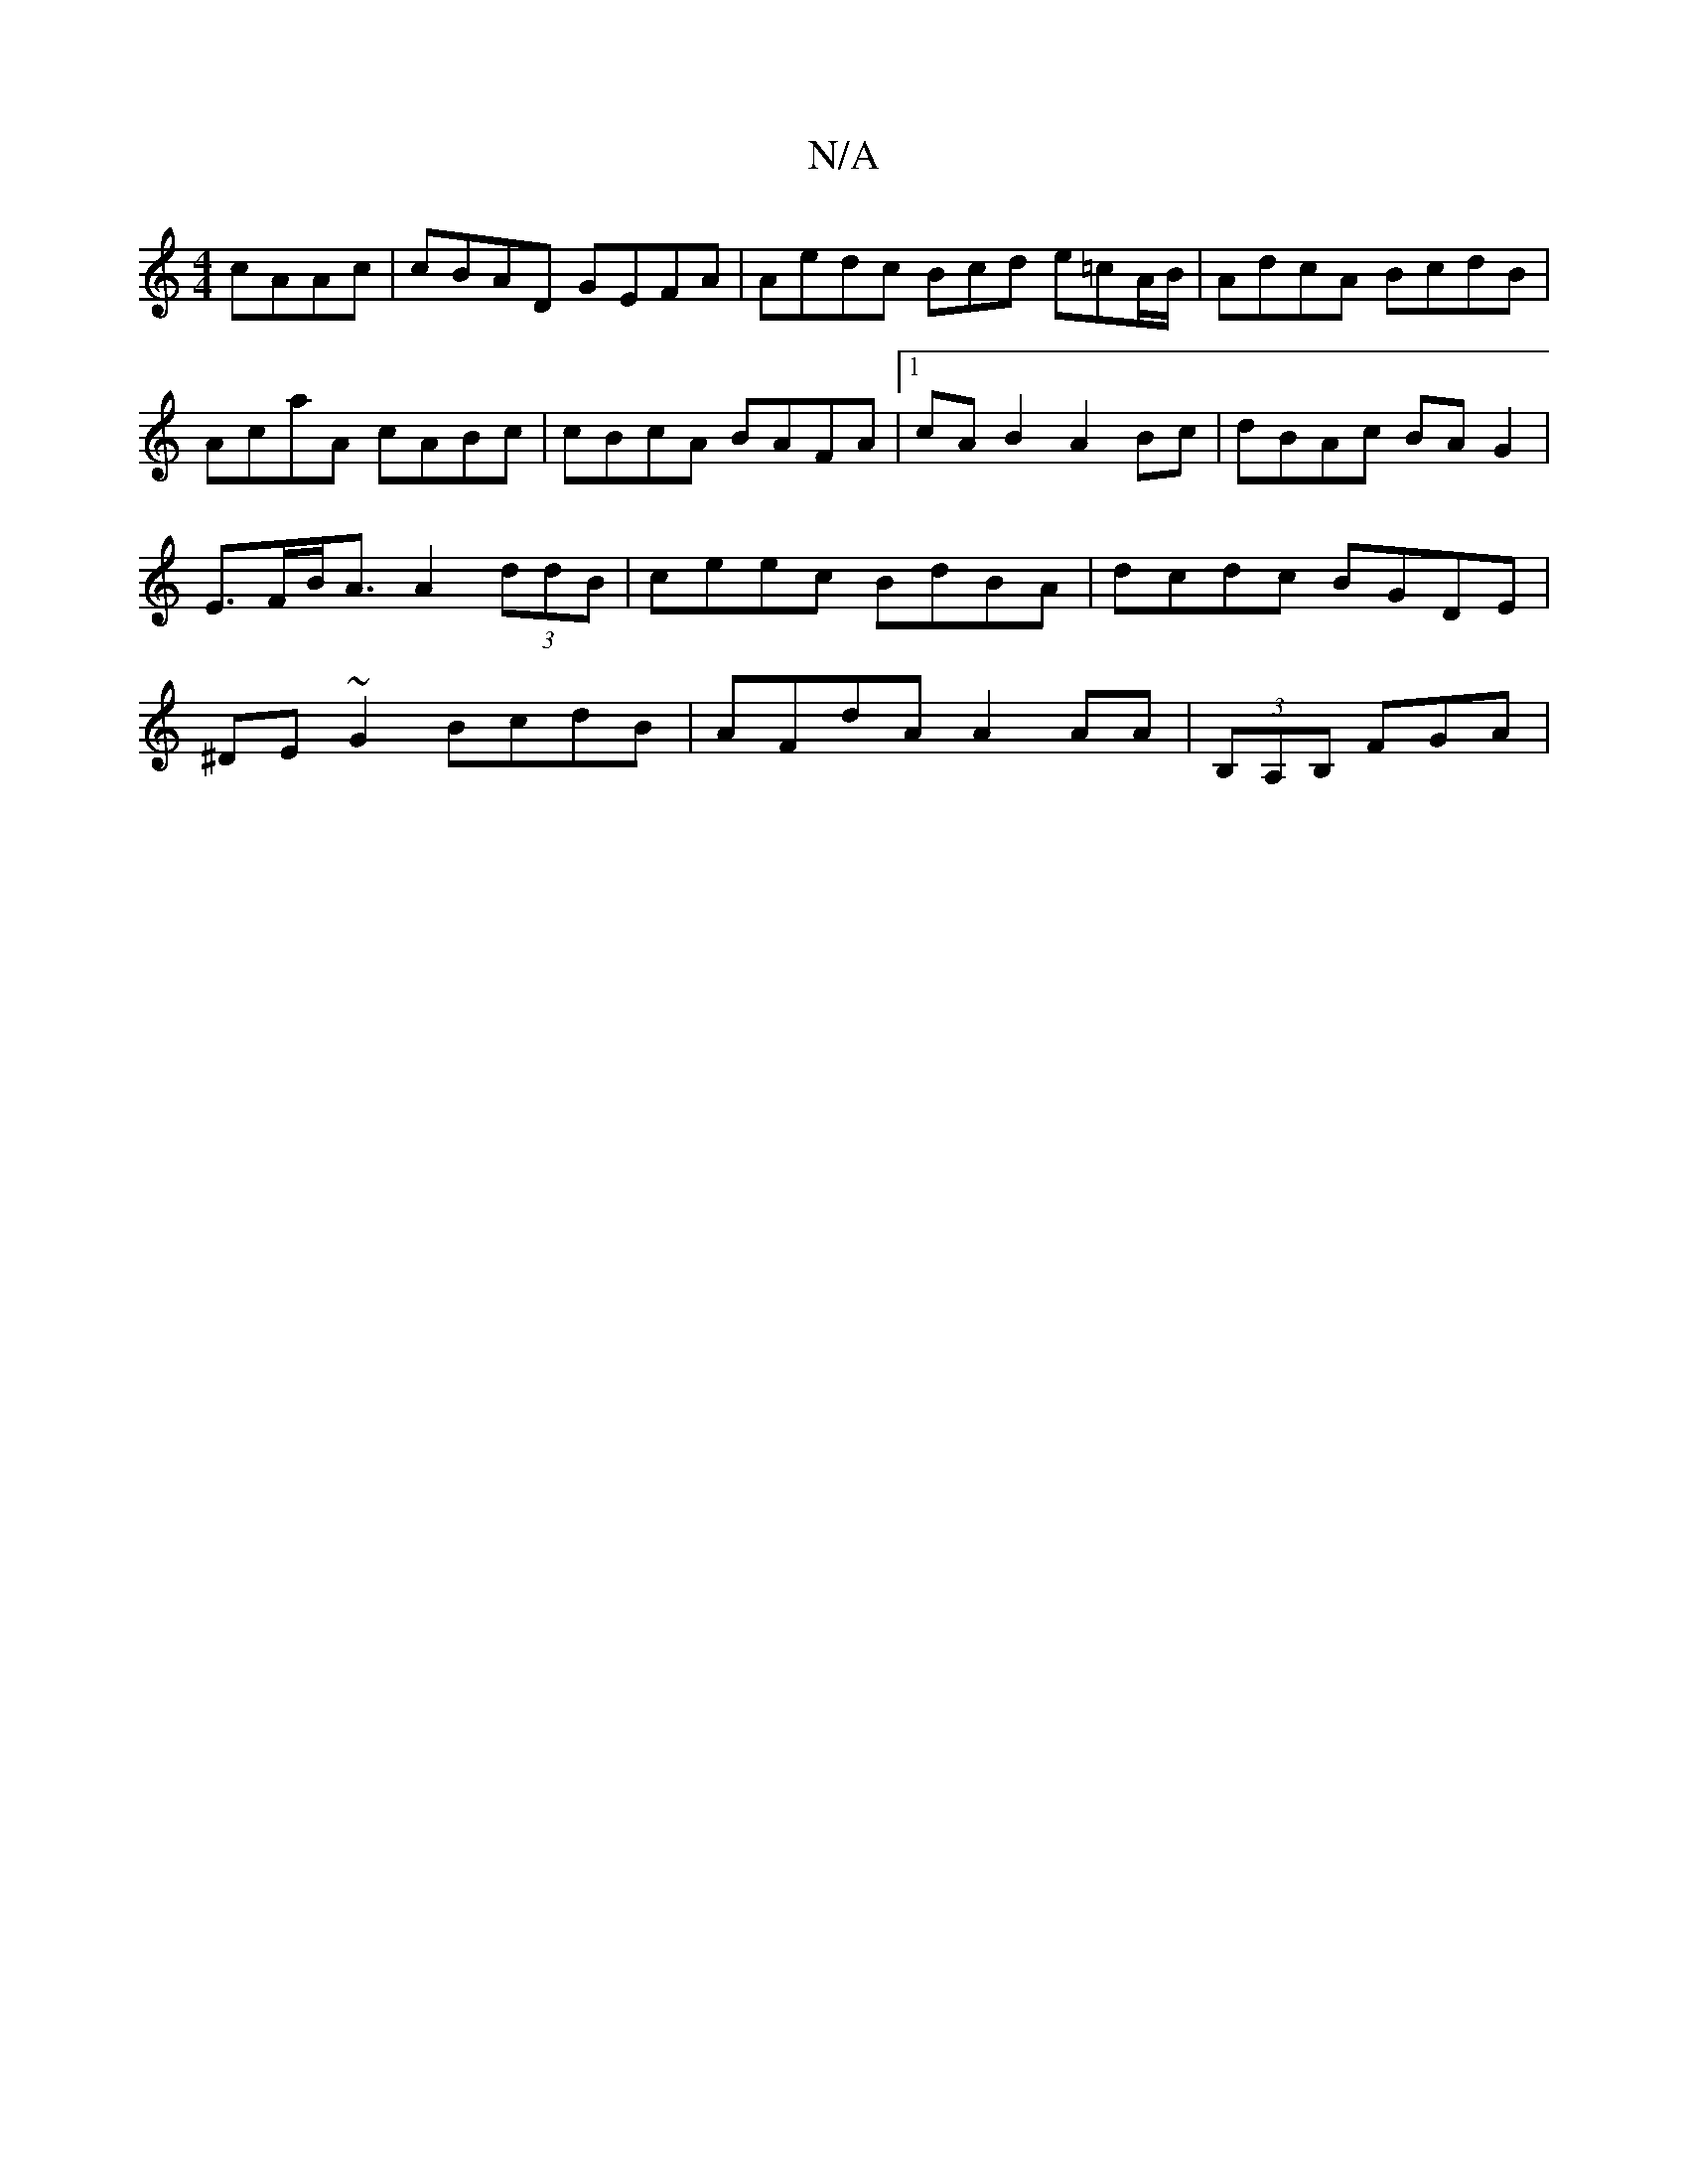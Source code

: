 X:1
T:N/A
M:4/4
R:N/A
K:Cmajor
2 cAAc | cBAD GEFA | Aedc Bcd e=cA/B/|AdcA BcdB|AcaA cABc|cBcA BAFA|1 cAB2 A2Bc | dBAc BA G2 | E>FB<A A2 (3ddB | ceec BdBA | dcdc BGDE | ^DE~G2 BcdB|AFdA A2AA|(3B,A,B, FGA|

a4||

|: afed cAGF |
ED2c 